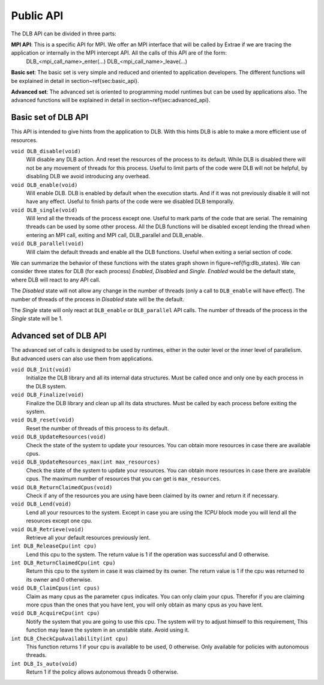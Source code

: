 *******************
Public API
*******************

The DLB API can be divided in three parts:

**MPI API**: This is a specific API for MPI. We offer an MPI interface that will be called by Extrae if we are tracing the application or internally in the MPI intercept API. All the calls of this API are of the form: 
 DLB_<mpi_call_name>_enter(...)
 DLB_<mpi_call_name>_leave(...)
 
**Basic set**: The basic set is very simple and reduced and oriented to application developers. The different functions will be explained in detail in section~\ref{sec:basic_api}.
 
**Advanced set**: The advanced set is oriented to programming model runtimes but can be used by applications also. The advanced functions will be explained in detail in section~\ref{sec:advanced_api}.

====================
Basic set of DLB API
====================

This API is intended to give hints from the application to DLB. With this hints DLB is able to make a more efficient use of resources.

``void DLB_disable(void)``
  Will disable any DLB action. And reset the resources of the process to its default. While DLB is disabled there will not be any movement of threads for this process. Useful to limit parts of the code were DLB will not be helpful, by disabling DLB we avoid introducing any overhead.

``void DLB_enable(void)``
  Will enable DLB. DLB is enabled by default when the execution starts. And if it was not previously disable it will not have any effect. Useful to finish parts of the code were we disabled DLB temporally.

``void DLB_single(void)``
  Will lend all the threads of the process except one. Useful to mark parts of the code that are serial. The remaining threads can be used by some other process. All the DLB functions will be disabled except lending the thread when entering an MPI call, exiting and MPI call, DLB_parallel and DLB_enable.

``void DLB_parallel(void)``
  Will claim the default threads and enable all the DLB functions. Useful when exiting a serial section of code.

.. image:: images/dlb_states.png
  :width: 300pt
  :align: center
  :alt: DLB states diagram
 
We can summarize the behavior of these functions with the states graph shown in figure~\ref{fig:dlb_states}. We can consider three states for DLB (for each process) *Enabled*, *Disabled* and *Single*. *Enabled* would be the default state, where DLB will react to any API call. 

The *Disabled* state will not allow any change in the number of threads (only a call to ``DLB_enable`` will have effect). The number of threads of the process in *Disabled* state will be the default. 

The *Single* state will only react at ``DLB_enable`` or ``DLB_parallel`` API calls. The number of threads of the process in the *Single* state will be 1.

=======================
Advanced set of DLB API
=======================

The advanced set of calls is designed to be used by runtimes, either in the outer level or the inner level of parallelism. But advanced users can also use them from applications.


``void DLB_Init(void)``
  Initialize the DLB library and all its internal data structures. Must be called once and only one by each process in the DLB system.
 
``void DLB_Finalize(void)``
  Finalize the DLB library and clean up all its data structures. Must be called by each process before exiting the system.
 
``void DLB_reset(void)``
  Reset the number of threads of this process to its default.
 
``void DLB_UpdateResources(void)``
  Check the state of the system to update your resources. You can obtain more resources in case there are available cpus.
 
``void DLB_UpdateResources_max(int max_resources)``
  Check the state of the system to update your resources. You can obtain more resources in case there are available cpus. The maximum number of resources that you can get is ``max_resources``.
 
``void DLB_ReturnClaimedCpus(void)``
  Check if any of the resources you are using have been claimed by its owner and return it if necessary.
 
``void DLB_Lend(void)``
  Lend all your resources to the system. Except in case you are using the *1CPU* block mode you will lend all the resources except one cpu.
 
``void DLB_Retrieve(void)``
  Retrieve all your default resources previously lent.
 
``int DLB_ReleaseCpu(int cpu)``
  Lend this cpu to the system. The return value is 1 if the operation was successful and 0 otherwise.
 
``int DLB_ReturnClaimedCpu(int cpu)``
  Return this cpu to the system in case it was claimed by its owner. The return value is 1 if the cpu was returned to its owner and 0 otherwise. 
 
``void DLB_ClaimCpus(int cpus)``
  Claim as many cpus as the parameter ``cpus`` indicates. You can only claim your cpus. Therefor if you are claiming more cpus than the ones that you have lent, you will only obtain as many cpus as you have lent.
 
``void DLB_AcquireCpu(int cpu)``
  Notify the system that you are going to use this cpu. The system will try to adjust himself to this requirement, This function may leave the system in an unstable state. Avoid using it.
 
``int DLB_CheckCpuAvailability(int cpu)``
  This function returns 1 if your cpu is available to be used, 0 otherwise. Only available for policies with autonomous threads.
 
``int DLB_Is_auto(void)``
  Return 1 if the policy allows autonomous threads 0 otherwise.